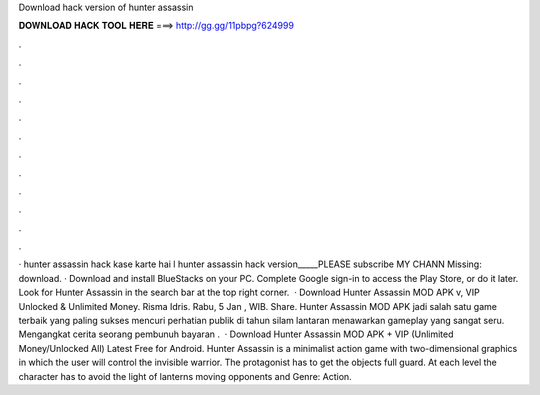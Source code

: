 Download hack version of hunter assassin

𝐃𝐎𝐖𝐍𝐋𝐎𝐀𝐃 𝐇𝐀𝐂𝐊 𝐓𝐎𝐎𝐋 𝐇𝐄𝐑𝐄 ===> http://gg.gg/11pbpg?624999

.

.

.

.

.

.

.

.

.

.

.

.

· hunter assassin hack kase karte hai l hunter assassin hack version_____PLEASE subscribe MY CHANN Missing: download. · Download and install BlueStacks on your PC. Complete Google sign-in to access the Play Store, or do it later. Look for Hunter Assassin in the search bar at the top right corner.  · Download Hunter Assassin MOD APK v, VIP Unlocked & Unlimited Money. Risma Idris. Rabu, 5 Jan , WIB. Share. Hunter Assassin MOD APK jadi salah satu game terbaik yang paling sukses mencuri perhatian publik di tahun silam lantaran menawarkan gameplay yang sangat seru. Mengangkat cerita seorang pembunuh bayaran .  · Download Hunter Assassin MOD APK + VIP (Unlimited Money/Unlocked All) Latest Free for Android. Hunter Assassin is a minimalist action game with two-dimensional graphics in which the user will control the invisible warrior. The protagonist has to get the objects full guard. At each level the character has to avoid the light of lanterns moving opponents and Genre: Action.